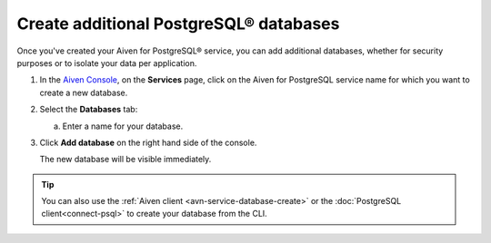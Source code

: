 Create additional PostgreSQL® databases
=============================================

Once you've created your Aiven for PostgreSQL® service, you can add additional databases, whether for security purposes or to isolate your data per application.


1. In the `Aiven Console <https://console.aiven.io/>`_, on the **Services** page, click on the Aiven for PostgreSQL service name for which you want to create a new database.

2. Select the **Databases** tab:

   a. Enter a name for your database.

3. Click **Add database** on the right hand side of the console.

   The new database will be visible immediately.

.. Tip::

   You can also use the :ref:`Aiven client <avn-service-database-create>` or the :doc:`PostgreSQL client<connect-psql>` to create your database from the CLI.